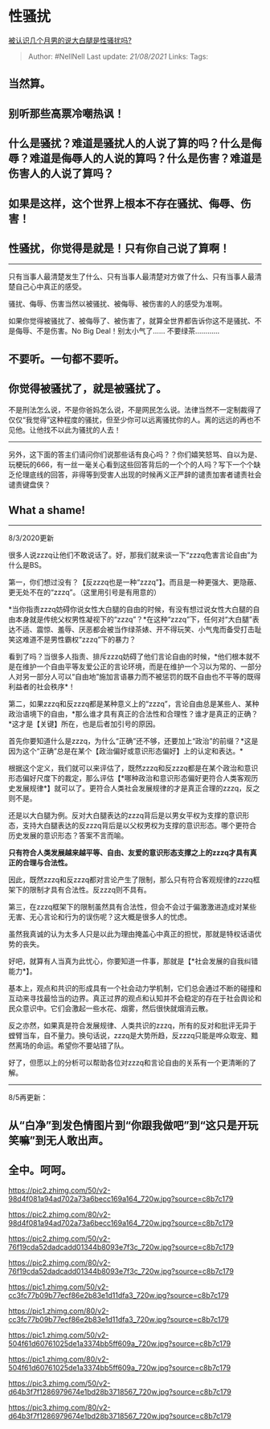 * 性骚扰
  :PROPERTIES:
  :CUSTOM_ID: 性骚扰
  :END:

[[https://www.zhihu.com/question/333493535/answer/1377561590][被认识几个月男的说大白腿是性骚扰吗?]]

#+BEGIN_QUOTE
  Author: #NellNell Last update: /21/08/2021/ Links: Tags:
#+END_QUOTE

** 当然算。
   :PROPERTIES:
   :CUSTOM_ID: 当然算
   :END:

** 别听那些高票冷嘲热讽！
   :PROPERTIES:
   :CUSTOM_ID: 别听那些高票冷嘲热讽
   :END:

** 什么是骚扰？难道是骚扰人的人说了算的吗？什么是侮辱？难道是侮辱人的人说的算吗？什么是伤害？难道是伤害人的人说了算吗？
   :PROPERTIES:
   :CUSTOM_ID: 什么是骚扰难道是骚扰人的人说了算的吗什么是侮辱难道是侮辱人的人说的算吗什么是伤害难道是伤害人的人说了算吗
   :END:

** 如果是这样，这个世界上根本不存在骚扰、侮辱、伤害！
   :PROPERTIES:
   :CUSTOM_ID: 如果是这样这个世界上根本不存在骚扰侮辱伤害
   :END:

** 性骚扰，你觉得是就是！只有你自己说了算啊！
   :PROPERTIES:
   :CUSTOM_ID: 性骚扰你觉得是就是只有你自己说了算啊
   :END:

--------------

只有当事人最清楚发生了什么、只有当事人最清楚对方做了什么、只有当事人最清楚自己心中真正的感受。

骚扰、侮辱、伤害当然以被骚扰、被侮辱、被伤害的人的感受为准啊。

如果你觉得被骚扰了、被侮辱了、被伤害了，就算全世界都告诉你这不是骚扰、不是侮辱、不是伤害。No
Big Deal！别太小气了...... 不要绿茶............

** 不要听。一句都不要听。
   :PROPERTIES:
   :CUSTOM_ID: 不要听一句都不要听
   :END:

** 你觉得被骚扰了，就是被骚扰了。
   :PROPERTIES:
   :CUSTOM_ID: 你觉得被骚扰了就是被骚扰了
   :END:

不是刑法怎么说，不是你爸妈怎么说，不是网民怎么说。法律当然不一定制裁得了仅仅“我觉得”这种程度的骚扰，但至少你可以远离骚扰你的人。离的远远的再也不见他。让他找不以此为骚扰的人去！

--------------

另外，这下面的答主们请问你们说那些话有良心吗？？你们嬉笑怒骂、自以为是、玩梗玩的666，有一丝一毫关心看到这些回答背后的一个个的人吗？写下一个个缺乏伦理底线的回答，非得等到受害人出现的时候再义正严辞的谴责加害者谴责社会谴责键盘侠？

** What a shame!
   :PROPERTIES:
   :CUSTOM_ID: what-a-shame
   :END:

--------------

8/3/2020更新

很多人说zzzq让他们不敢说话了。好，那我们就来谈一下“zzzq危害言论自由”为什么是BS。

第一，你们想过没有？【反zzzq也是一种“zzzq”】。而且是一种更强大、更隐蔽、更无处不在的“zzzq”。（这里用引号是有用意的）

*当你指责zzzq妨碍你说女性大白腿的自由的时候，有没有想过说女性大白腿的自由本身就是传统父权男性凝视下的“zzzq”？*在这种“zzzq”下，任何对“大白腿”表达不适、震惊、羞辱、厌恶都会被当作绿茶婊、开不得玩笑、小气鬼而备受打击耻笑这难道不是男性霸权“zzzq”下的暴力？

看到了吗？当很多人指责、排斥zzzq妨碍了他们言论自由的时候，*他们根本就不是在维护一个自由平等友爱公正的言论环境，而是在维护一个习以为常的、一部分人对另一部分人可以“自由地”施加言语暴力而不被惩罚的既不自由也不平等的既得利益者的社会秩序*！

第二，如果zzzq和反zzzq都是某种意义上的“zzzq”，言论自由总是某些人、某种政治语境下的自由，*那么谁才具有真正的合法性和合理性？谁才是真正的正确？*这才是【关键】所在，也是后者加引号的原因。

首先你要知道什么是zzzq，为什么“正确”还不够，还要加上“政治”的前缀？*这是因为这个“正确”总是在某个【政治偏好或意识形态偏好】上的认定和表达。*

根据这个定义，我们就可以来评估了，既然zzzq和反zzzq都是在某个政治和意识形态偏好尺度下的裁定，那么评估【*哪种政治和意识形态偏好更符合人类客观历史发展规律*】就可以了。更符合人类社会发展规律的才是真正合理的zzzq，反之则不是。

还是以大白腿为例。反对大白腿表达的zzzq背后是以男女平权为支撑的意识形态，支持大白腿表达的反zzzq背后是以父权男权为支撑的意识形态。哪个更符合历史发展的意识形态？答案不言而喻。

*只有符合人类发展越来越平等、自由、友爱的意识形态支撑之上的zzzq才具有真正的合理与合法性。*

因此，既然zzzq和反zzzq都对言论产生了限制，那么只有符合客观规律的zzzq框架下的限制才具有合法性。反zzzq则不具有。

第三，在zzzq框架下的限制虽然具有合法性，但会不会过于偏激激进造成对某些无害、无心言论和行为的误伤呢？这大概是很多人的忧虑。

虽然我真诚的认为太多人只是以此为理由掩盖心中真正的担忧，那就是特权话语优势的丧失。

好吧，就算有人当真为此忧心，你要知道一件事，那就是【*社会发展的自我纠错能力*】。

基本上，观点和共识的形成具有一个社会动力学机制，它们总会通过不断的碰撞和互动来寻找最恰当的边界。真正过界的观点和认知并不会稳定的存在于社会舆论和民众意识中。它们会激起一些水花、烟雾，然后很快就烟消云散。

反之亦然，如果真是符合发展规律、人类共识的zzzq，所有的反对和批评无异于螳臂当车，自不量力。换句话说，zzzq是大势所趋，反zzzq只能是哗众取宠、黯然离场的命运。希望你不要站错了队。

好了，但愿以上的分析可以帮助各位对zzzq和言论自由的关系有一个更清晰的了解。

--------------

8/5再更新：

** 从“白净”到发色情图片到“你跟我做吧”到“这只是开玩笑嘛”到无人敢出声。
   :PROPERTIES:
   :CUSTOM_ID: 从白净到发色情图片到你跟我做吧到这只是开玩笑嘛到无人敢出声
   :END:

** 全中。呵呵。
   :PROPERTIES:
   :CUSTOM_ID: 全中呵呵
   :END:

[[https://pic2.zhimg.com/50/v2-98d4f081a94ad702a73a6becc169a164_720w.jpg?source=c8b7c179]]

[[https://pic2.zhimg.com/80/v2-98d4f081a94ad702a73a6becc169a164_720w.jpg?source=c8b7c179]]

[[https://pic2.zhimg.com/50/v2-76f19cda52dadcadd01344b8093e7f3c_720w.jpg?source=c8b7c179]]

[[https://pic2.zhimg.com/80/v2-76f19cda52dadcadd01344b8093e7f3c_720w.jpg?source=c8b7c179]]

[[https://pic1.zhimg.com/50/v2-cc3fc77b09b77ecf86e2b83e1d11dfa3_720w.jpg?source=c8b7c179]]

[[https://pic1.zhimg.com/80/v2-cc3fc77b09b77ecf86e2b83e1d11dfa3_720w.jpg?source=c8b7c179]]

[[https://pic1.zhimg.com/50/v2-504f61d60761025de1a3374bb5ff609a_720w.jpg?source=c8b7c179]]

[[https://pic1.zhimg.com/80/v2-504f61d60761025de1a3374bb5ff609a_720w.jpg?source=c8b7c179]]

[[https://pic3.zhimg.com/50/v2-d64b3f7f1286979674e1bd28b3718567_720w.jpg?source=c8b7c179]]

[[https://pic3.zhimg.com/80/v2-d64b3f7f1286979674e1bd28b3718567_720w.jpg?source=c8b7c179]]
